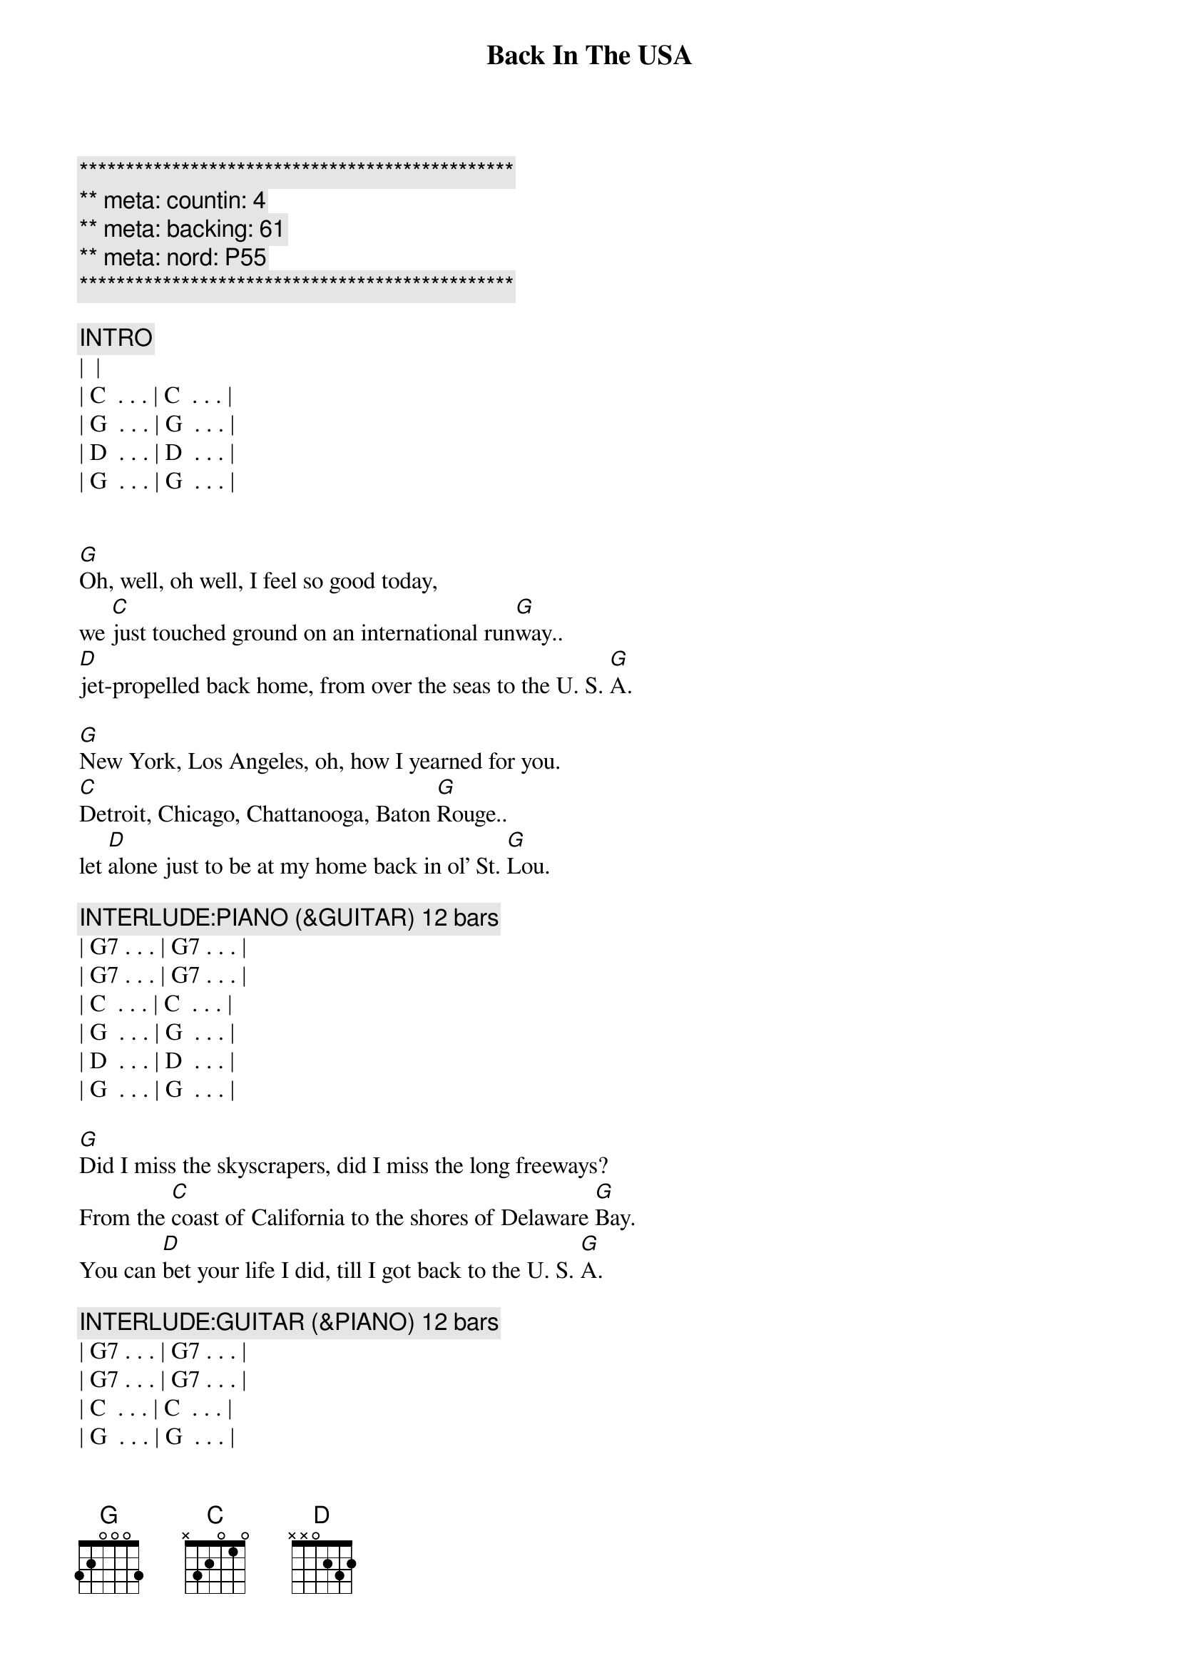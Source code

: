 {title: Back In The USA}
{artist: Linda Ronstadt}
{key:G}
{tempo:165}
{duration: 3:00}
{meta: countin: 4}
{meta: backing: 61}
{meta: nord: P55}


{c:***********************************************}
{c:** meta: countin: 4}
{c:** meta: backing: 61}
{c:** meta: nord: P55}
{c:***********************************************}

{c:INTRO}
| <Chuck Berry guitar lick on G> |
| C  . . . | C  . . . |
| G  . . . | G  . . . |
| D  . . . | D  . . . |
| G  . . . | G  . . . |


{start_of_verse}
[G]Oh, well, oh well, I feel so good today,
we [C]just touched ground on an international run[G]way..
[D]jet-propelled back home, from over the seas to the U. S. [G]A.
{end_of_verse}

{start_of_verse}
[G]New York, Los Angeles, oh, how I yearned for you.
[C]Detroit, Chicago, Chattanooga, Baton [G]Rouge..
let [D]alone just to be at my home back in ol' St. [G]Lou.
{end_of_verse}

{c: INTERLUDE:PIANO (&GUITAR) 12 bars}
| G7 . . . | G7 . . . | 
| G7 . . . | G7 . . . | 
| C  . . . | C  . . . |
| G  . . . | G  . . . |
| D  . . . | D  . . . |
| G  . . . | G  . . . |

{start_of_verse}
[G]Did I miss the skyscrapers, did I miss the long freeways?
From the [C]coast of California to the shores of Delaware [G]Bay.
You can [D]bet your life I did, till I got back to the U. S. [G]A.
{end_of_verse}

{c: INTERLUDE:GUITAR (&PIANO) 12 bars}
| G7 . . . | G7 . . . | 
| G7 . . . | G7 . . . | 
| C  . . . | C  . . . |
| G  . . . | G  . . . |
| D  . . . | D  . . . |
| G  . . . | G  . . . |

{start_of_verse}
[G]Looking hard for a drive-in, searching for a corner cafe.
where [C]hamburgers sizzle on an open grill night and [G]day.
Yeah, and a [D]juke-box jumping with records like in the U.S.[G]A.
{end_of_verse}

{start_of_verse}
[G]I'm so glad I'm livin' in the U.S.A.
Yes, [C]I'm so glad I'm livin' in the U.S.[G]A.
[D]Anything you want, we got [C]right here in the U.S.[G]A.
{end_of_verse}

{c: Carmen & Jean}
{c:OUTRO}
[G]Well, we're so glad I'm livin' in the U.S.A.
Yes, [C]we're so glad I'm livin' in the U.S.[G]A.
[D]Anything you want, we got it [C]right here in the U.S.[G]A. 

{c: Carmen & Jean}
[G]Well, we're so glad, we're so glad 
[C]We're so glad
[G]We're so glad
| D . . . | D . . . | G . . . | G . . . |
